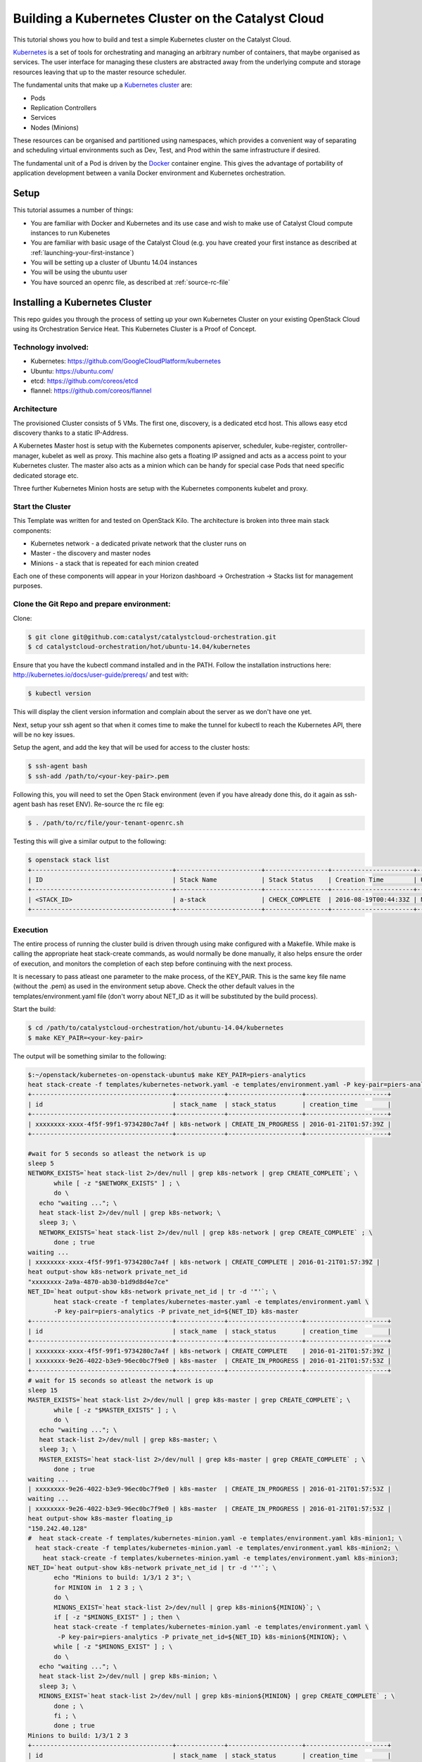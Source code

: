 ###################################################
Building a Kubernetes Cluster on the Catalyst Cloud
###################################################

This tutorial shows you how to build and test a simple Kubernetes cluster on
the Catalyst Cloud.

`Kubernetes`_ is a set of tools for orchestrating and managing an arbitrary
number of containers, that maybe organised as services.  The user interface
for managing these clusters are abstracted away from the underlying compute
and storage resources leaving that up to the master resource scheduler.

.. _Kubernetes: https://kubernetes.io/

The fundamental units that make up a `Kubernetes cluster`_ are:

* Pods
* Replication Controllers
* Services
* Nodes (Minions)

.. _Kubernetes cluster: http://kubernetes.io/docs/user-guide/

These resources can be organised and partitioned using namespaces, which
provides a convenient way of separating and scheduling virtual environments
such as Dev, Test, and Prod within the same infrastructure if desired.

The fundamental unit of a Pod is driven by the `Docker`_ container engine. This
gives the advantage of portability of application development between a vanila
Docker environment and Kubernetes orchestration.

.. _Docker: https://www.docker.com

Setup
=====

This tutorial assumes a number of things:

* You are familiar with Docker and Kubernetes and its use case and wish to
  make use of Catalyst Cloud compute instances to run Kubenetes
* You are familiar with basic usage of the Catalyst Cloud (e.g. you have
  created your first instance as described at
  :ref:`launching-your-first-instance`)
* You will be setting up a cluster of Ubuntu 14.04 instances
* You will be using the ubuntu user
* You have sourced an openrc file, as described at :ref:`source-rc-file`



Installing a Kubernetes Cluster
===============================

This repo guides you through the process of setting up your own Kubernetes
Cluster on your existing OpenStack Cloud using its Orchestration Service Heat.
This Kubernetes Cluster is a Proof of Concept.


Technology involved:
--------------------

* Kubernetes: https://github.com/GoogleCloudPlatform/kubernetes
* Ubuntu: https://ubuntu.com/
* etcd: https://github.com/coreos/etcd
* flannel: https://github.com/coreos/flannel

Architecture
------------

The provisioned Cluster consists of 5 VMs. The first one, discovery, is a
dedicated etcd host. This allows easy etcd discovery thanks to a static
IP-Address.

A Kubernetes Master host is setup with the Kubernetes components apiserver,
scheduler, kube-register, controller-manager, kubelet as well as proxy.
This machine also gets a floating IP assigned and acts as a access point to
your Kubernetes cluster.  The master also acts as a minion which can be handy
for special case Pods that need specific dedicated storage etc.

Three further Kubernetes Minion hosts are setup with the Kubernetes components
kubelet and proxy.

Start the Cluster
-----------------

This Template was written for and tested on OpenStack Kilo.  The architecture
is broken into three main stack components:

* Kubernetes network - a dedicated private network that the cluster runs on
* Master - the discovery and master nodes
* Minions - a stack that is repeated for each minion created

Each one of these components will appear in your Horizon dashboard ->
Orchestration -> Stacks list for management purposes.


Clone the Git Repo and prepare environment:
-------------------------------------------

Clone:

.. code-block:: bash

 $ git clone git@github.com:catalyst/catalystcloud-orchestration.git
 $ cd catalystcloud-orchestration/hot/ubuntu-14.04/kubernetes


Ensure that you have the kubectl command installed and in the PATH.
Follow the installation instructions here:
http://kubernetes.io/docs/user-guide/prereqs/ and test with:

.. code-block:: bash

 $ kubectl version


This will display the client version information and complain about the server
as we don't have one yet.

Next, setup your ssh agent so that when it comes time to make the tunnel for
kubectl to reach the Kubernetes API, there will be no key issues.

Setup the agent, and add the key that will be used for access to the cluster
hosts:

.. code-block:: bash

 $ ssh-agent bash
 $ ssh-add /path/to/<your-key-pair>.pem


Following this, you will need to set the Open Stack environment (even if you
have already done this, do it again as ssh-agent bash has reset ENV).
Re-source the rc file eg:

.. code-block:: bash

 $ . /path/to/rc/file/your-tenant-openrc.sh


Testing this will give a similar output to the following:

.. code-block:: bash

 $ openstack stack list
 +--------------------------------------+-----------------------+-----------------+----------------------+--------------+
 | ID                                   | Stack Name            | Stack Status    | Creation Time        | Updated Time |
 +--------------------------------------+-----------------------+-----------------+----------------------+--------------+
 | <STACK_ID>                           | a-stack               | CHECK_COMPLETE  | 2016-08-19T00:44:33Z | None         |
 +--------------------------------------+-----------------------+-----------------+----------------------+--------------+


Execution
---------

The entire process of running the cluster build is driven through using make
configured with a Makefile.  While make is calling the appropriate heat
stack-create commands, as would normally be done manually, it also helps ensure
the order of execution, and monitors the completion of each step before
continuing with the next process.

It is necessary to pass atleast one parameter to the make process, of the
KEY_PAIR.  This is the same key file name (without the .pem) as used in the
environment setup above.  Check the other default values in the
templates/environment.yaml file (don't worry about NET_ID as it will be
substituted by the build process).

Start the build:

.. code-block:: bash

 $ cd /path/to/catalystcloud-orchestration/hot/ubuntu-14.04/kubernetes
 $ make KEY_PAIR=<your-key-pair>


The output will be something similar to the following:

.. code-block:: bash

 $:~/openstack/kubernetes-on-openstack-ubuntu$ make KEY_PAIR=piers-analytics
 heat stack-create -f templates/kubernetes-network.yaml -e templates/environment.yaml -P key-pair=piers-analytics k8s-network
 +--------------------------------------+-------------+--------------------+----------------------+
 | id                                   | stack_name  | stack_status       | creation_time        |
 +--------------------------------------+-------------+--------------------+----------------------+
 | xxxxxxxx-xxxx-4f5f-99f1-9734280c7a4f | k8s-network | CREATE_IN_PROGRESS | 2016-01-21T01:57:39Z |
 +--------------------------------------+-------------+--------------------+----------------------+

 #wait for 5 seconds so atleast the network is up
 sleep 5
 NETWORK_EXISTS=`heat stack-list 2>/dev/null | grep k8s-network | grep CREATE_COMPLETE`; \
        while [ -z "$NETWORK_EXISTS" ] ; \
        do \
    echo "waiting ..."; \
    heat stack-list 2>/dev/null | grep k8s-network; \
    sleep 3; \
    NETWORK_EXISTS=`heat stack-list 2>/dev/null | grep k8s-network | grep CREATE_COMPLETE` ; \
        done ; true
 waiting ...
 | xxxxxxxx-xxxx-4f5f-99f1-9734280c7a4f | k8s-network | CREATE_COMPLETE | 2016-01-21T01:57:39Z |
 heat output-show k8s-network private_net_id
 "xxxxxxxx-2a9a-4870-ab30-b1d9d8d4e7ce"
 NET_ID=`heat output-show k8s-network private_net_id | tr -d '"'`; \
        heat stack-create -f templates/kubernetes-master.yaml -e templates/environment.yaml \
        -P key-pair=piers-analytics -P private_net_id=${NET_ID} k8s-master
 +--------------------------------------+-------------+--------------------+----------------------+
 | id                                   | stack_name  | stack_status       | creation_time        |
 +--------------------------------------+-------------+--------------------+----------------------+
 | xxxxxxxx-xxxx-4f5f-99f1-9734280c7a4f | k8s-network | CREATE_COMPLETE    | 2016-01-21T01:57:39Z |
 | xxxxxxxx-9e26-4022-b3e9-96ec0bc7f9e0 | k8s-master  | CREATE_IN_PROGRESS | 2016-01-21T01:57:53Z |
 +--------------------------------------+-------------+--------------------+----------------------+
 # wait for 15 seconds so atleast the network is up
 sleep 15
 MASTER_EXISTS=`heat stack-list 2>/dev/null | grep k8s-master | grep CREATE_COMPLETE`; \
        while [ -z "$MASTER_EXISTS" ] ; \
        do \
    echo "waiting ..."; \
    heat stack-list 2>/dev/null | grep k8s-master; \
    sleep 3; \
    MASTER_EXISTS=`heat stack-list 2>/dev/null | grep k8s-master | grep CREATE_COMPLETE` ; \
        done ; true
 waiting ...
 | xxxxxxxx-9e26-4022-b3e9-96ec0bc7f9e0 | k8s-master  | CREATE_IN_PROGRESS | 2016-01-21T01:57:53Z |
 waiting ...
 | xxxxxxxx-9e26-4022-b3e9-96ec0bc7f9e0 | k8s-master  | CREATE_IN_PROGRESS | 2016-01-21T01:57:53Z |
 heat output-show k8s-master floating_ip
 "150.242.40.128"
 #  heat stack-create -f templates/kubernetes-minion.yaml -e templates/environment.yaml k8s-minion1; \
   heat stack-create -f templates/kubernetes-minion.yaml -e templates/environment.yaml k8s-minion2; \
     heat stack-create -f templates/kubernetes-minion.yaml -e templates/environment.yaml k8s-minion3;
 NET_ID=`heat output-show k8s-network private_net_id | tr -d '"'`; \
        echo "Minions to build: 1/3/1 2 3"; \
        for MINION in  1 2 3 ; \
        do \
        MINONS_EXIST=`heat stack-list 2>/dev/null | grep k8s-minion${MINION}`; \
        if [ -z "$MINONS_EXIST" ] ; then \
        heat stack-create -f templates/kubernetes-minion.yaml -e templates/environment.yaml \
         -P key-pair=piers-analytics -P private_net_id=${NET_ID} k8s-minion${MINION}; \
        while [ -z "$MINONS_EXIST" ] ; \
        do \
    echo "waiting ..."; \
    heat stack-list 2>/dev/null | grep k8s-minion; \
    sleep 3; \
    MINONS_EXIST=`heat stack-list 2>/dev/null | grep k8s-minion${MINION} | grep CREATE_COMPLETE` ; \
        done ; \
        fi ; \
        done ; true
 Minions to build: 1/3/1 2 3
 +--------------------------------------+-------------+--------------------+----------------------+
 | id                                   | stack_name  | stack_status       | creation_time        |
 +--------------------------------------+-------------+--------------------+----------------------+
 | xxxxxxxx-xxxx-4f5f-99f1-9734280c7a4f | k8s-network | CREATE_COMPLETE    | 2016-01-21T01:57:39Z |
 | xxxxxxxx-9e26-4022-b3e9-96ec0bc7f9e0 | k8s-master  | CREATE_COMPLETE    | 2016-01-21T01:57:53Z |
 | xxxxxxxx-1cff-4133-9809-6ae7a14cd64c | k8s-minion1 | CREATE_IN_PROGRESS | 2016-01-21T01:58:41Z |
 +--------------------------------------+-------------+--------------------+----------------------+
 waiting ...
 | xxxxxxxx-1cff-4133-9809-6ae7a14cd64c | k8s-minion1 | CREATE_IN_PROGRESS | 2016-01-21T01:58:41Z |
 waiting ...
 | xxxxxxxx-1cff-4133-9809-6ae7a14cd64c | k8s-minion1 | CREATE_IN_PROGRESS | 2016-01-21T01:58:41Z |
 +--------------------------------------+-------------+--------------------+----------------------+
 | id                                   | stack_name  | stack_status       | creation_time        |
 +--------------------------------------+-------------+--------------------+----------------------+
 | xxxxxxxx-xxxx-4f5f-99f1-9734280c7a4f | k8s-network | CREATE_COMPLETE    | 2016-01-21T01:57:39Z |
 | xxxxxxxx-9e26-4022-b3e9-96ec0bc7f9e0 | k8s-master  | CREATE_COMPLETE    | 2016-01-21T01:57:53Z |
 | xxxxxxxx-1cff-4133-9809-6ae7a14cd64c | k8s-minion1 | CREATE_COMPLETE    | 2016-01-21T01:58:41Z |
 | xxxxxxxx-af4d-4ccf-ac8b-f95ee264a616 | k8s-minion2 | CREATE_IN_PROGRESS | 2016-01-21T01:59:05Z |
 +--------------------------------------+-------------+--------------------+----------------------+
 waiting ...
 | xxxxxxxx-1cff-4133-9809-6ae7a14cd64c | k8s-minion1 | CREATE_COMPLETE    | 2016-01-21T01:58:41Z |
 | xxxxxxxx-af4d-4ccf-ac8b-f95ee264a616 | k8s-minion2 | CREATE_IN_PROGRESS | 2016-01-21T01:59:05Z |
 waiting ...
 | xxxxxxxx-1cff-4133-9809-6ae7a14cd64c | k8s-minion1 | CREATE_COMPLETE    | 2016-01-21T01:58:41Z |
 | xxxxxxxx-af4d-4ccf-ac8b-f95ee264a616 | k8s-minion2 | CREATE_IN_PROGRESS | 2016-01-21T01:59:05Z |
 +--------------------------------------+-------------+--------------------+----------------------+
 | id                                   | stack_name  | stack_status       | creation_time        |
 +--------------------------------------+-------------+--------------------+----------------------+
 | xxxxxxxx-xxxx-4f5f-99f1-9734280c7a4f | k8s-network | CREATE_COMPLETE    | 2016-01-21T01:57:39Z |
 | xxxxxxxx-9e26-4022-b3e9-96ec0bc7f9e0 | k8s-master  | CREATE_COMPLETE    | 2016-01-21T01:57:53Z |
 | xxxxxxxx-1cff-4133-9809-6ae7a14cd64c | k8s-minion1 | CREATE_COMPLETE    | 2016-01-21T01:58:41Z |
 | xxxxxxxx-af4d-4ccf-ac8b-f95ee264a616 | k8s-minion2 | CREATE_COMPLETE    | 2016-01-21T01:59:05Z |
 | xxxxxxxx-91df-4ea0-9071-574c007dcd28 | k8s-minion3 | CREATE_IN_PROGRESS | 2016-01-21T01:59:25Z |
 +--------------------------------------+-------------+--------------------+----------------------+
 waiting ...
 | xxxxxxxx-1cff-4133-9809-6ae7a14cd64c | k8s-minion1 | CREATE_COMPLETE    | 2016-01-21T01:58:41Z |
 | xxxxxxxx-af4d-4ccf-ac8b-f95ee264a616 | k8s-minion2 | CREATE_COMPLETE    | 2016-01-21T01:59:05Z |
 | xxxxxxxx-91df-4ea0-9071-574c007dcd28 | k8s-minion3 | CREATE_IN_PROGRESS | 2016-01-21T01:59:25Z |
 waiting ...
 | xxxxxxxx-1cff-4133-9809-6ae7a14cd64c | k8s-minion1 | CREATE_COMPLETE    | 2016-01-21T01:58:41Z |
 | xxxxxxxx-af4d-4ccf-ac8b-f95ee264a616 | k8s-minion2 | CREATE_COMPLETE    | 2016-01-21T01:59:05Z |
 | xxxxxxxx-91df-4ea0-9071-574c007dcd28 | k8s-minion3 | CREATE_IN_PROGRESS | 2016-01-21T01:59:25Z |
 heat stack-list
 +--------------------------------------+-------------+-----------------+----------------------+
 | id                                   | stack_name  | stack_status    | creation_time        |
 +--------------------------------------+-------------+-----------------+----------------------+
 | xxxxxxxx-xxxx-4f5f-99f1-9734280c7a4f | k8s-network | CREATE_COMPLETE | 2016-01-21T01:57:39Z |
 | xxxxxxxx-9e26-4022-b3e9-96ec0bc7f9e0 | k8s-master  | CREATE_COMPLETE | 2016-01-21T01:57:53Z |
 | xxxxxxxx-1cff-4133-9809-6ae7a14cd64c | k8s-minion1 | CREATE_COMPLETE | 2016-01-21T01:58:41Z |
 | xxxxxxxx-af4d-4ccf-ac8b-f95ee264a616 | k8s-minion2 | CREATE_COMPLETE | 2016-01-21T01:59:05Z |
 | xxxxxxxx-91df-4ea0-9071-574c007dcd28 | k8s-minion3 | CREATE_COMPLETE | 2016-01-21T01:59:25Z |
 +--------------------------------------+-------------+-----------------+----------------------+
 heat output-show k8s-master floating_ip
 "150.242.xxx.xxx"


All 5 stacks need to show CREATE_COMPLETE.  On top of this, as the cloud-init
scripts for each host completes, each will be rebooted and need to settle into
the cluster.  This may take a few minutes (actually 5-10) before Kubernetes is
up and running, so best to have a cup of tea at this stage.

Next Steps
==========

The next steps are to:

* create a tunnel for secure access to the Kubernetes API
* Setup cluster DNS
* Setup the Kubernetes UI service for process monitoring
* test the DNS service

Make the tunnel
---------------

The tunnel is created over ssh:

.. code-block:: bash

 $ make start_tunnel KEY_PAIR=<your-key-pair>


If the tunnel has been created successfully then you can test it with:

.. code-block:: bash

 $ kubectl cluster-info
 Kubernetes master is running at http://localhost:8080


The tunnel must be functioning before any of the subsequent steps can be
executed.


Test it
-------

To verify that the Cluster is up, list all minions:

.. code-block:: bash

 $ kubectl get nodes

It should show you 4 minions (10.101.1.12 is the master):

.. code-block:: bash

 NAME          LABELS                               STATUS    AGE
 10.101.1.12   kubernetes.io/hostname=10.101.1.12   Ready     16m
 10.101.1.23   kubernetes.io/hostname=10.101.1.23   Ready     16m
 10.101.1.24   kubernetes.io/hostname=10.101.1.24   Ready     15m
 10.101.1.25   kubernetes.io/hostname=10.101.1.25   Ready     14m


Setup cluster DNS
-----------------

.. code-block:: bash

 $ make start_dns KEY_PAIR=<your-key-pair>

You must wait 30 seconds or so for the DNS process to settle, as this launches
a series of pods that need to download their images etc. before starting.

Setup the Kubernetes UI service for process monitoring
------------------------------------------------------

.. code-block:: bash

 $ make start_ui KEY_PAIR=<your-key-pair>

Check that the UI service (and other services) have started correctly with:

.. code-block:: bash

 $ kubectl get svc,pods,ep,rc --all-namespaces
 NAMESPACE     NAME                CLUSTER_IP                      EXTERNAL_IP   PORT(S)         SELECTOR           AGE
 default       kubernetes          10.100.0.1                      <none>        443/TCP         <none>             20m
 kube-system   kube-dns            10.100.0.10                     <none>        53/UDP,53/TCP   k8s-app=kube-dns   6m
 kube-system   kube-ui             10.100.242.90                   <none>        80/TCP          k8s-app=kube-ui    1m
 NAMESPACE     NAME                READY                           STATUS        RESTARTS        AGE
 kube-system   kube-dns-v9-5cy3h   4/4                             Running       0               6m
 kube-system   kube-ui-v4-thn08    1/1                             Running       0               1m
 NAMESPACE     NAME                ENDPOINTS                       AGE
 default       kubernetes          10.101.1.12:6443                20m
 kube-system   kube-dns            10.100.50.2:53,10.100.50.2:53   6m
 kube-system   kube-ui             10.100.98.2:8080                1m
 NAMESPACE     CONTROLLER          CONTAINER(S)  IMAGE(S)                                          SELECTOR                      REPLICAS   AGE
 kube-system   kube-dns-v9         etcd          gcr.io/google_containers/etcd:2.0.9               k8s-app=kube-dns,version=v9   1          6m
                                   kube2sky      gcr.io/google_containers/kube2sky:1.11
                                   skydns        gcr.io/google_containers/skydns:2015-03-11-001
                                   healthz       gcr.io/google_containers/exechealthz:1.0
 kube-system   kube-ui-v4          kube-ui       gcr.io/google_containers/kube-ui:v4               k8s-app=kube-ui,version=v4    1         1m


After the UI service and pods have been started, you can access it on:
http://localhost:8080/api/v1/proxy/namespaces/kube-system/services/kube-ui


Test the DNS service
--------------------

.. code-block:: bash

 $ make test_dns KEY_PAIR=<your-key-pair>

This will create a busybox pod and run a few ping tests, before tearing it down
again.


Further examples
----------------

For further Kubernetes examples have a look at the `guestbook examples`_ .

.. _guestbook examples: https://github.com/kubernetes/kubernetes/blob/master/examples/guestbook/README.md


Expanding your Minions!
-----------------------

More minion worker nodes can be created by specifying a start and stop range -
eg:

.. code-block:: bash

 $ make build_minions START=4 FINISH=5 KEY_PAIR=<your-key-pair>

This will give you two new nodes.  Test that they have joined the cluster
(after  an appropriate wait for the cloud-init build and reboot to complete):

.. code-block:: bash

 $ kubectl get nodes
 NAME          LABELS                               STATUS     AGE
 10.101.1.12   kubernetes.io/hostname=10.101.1.12   Ready      15m
 10.101.1.23   kubernetes.io/hostname=10.101.1.23   Ready      15m
 10.101.1.24   kubernetes.io/hostname=10.101.1.24   Ready      14m
 10.101.1.25   kubernetes.io/hostname=10.101.1.25   Ready      14m
 10.101.1.26   kubernetes.io/hostname=10.101.1.26   Ready      2m
 10.101.1.27   kubernetes.io/hostname=10.101.1.27   NotReady   1m

You may see a NotReady status for a new node - this should mean that it is up
but has not settled into the cluster yet.  Wait and check again.


Cleaning Up
===========

Each component will be registered under orchestration in the Horizon dashboard,
so they are fully available there from a management perspective at `Stacks`_

.. _Stacks: https://dashboard.cloud.catalyst.net.nz/project/stacks/

Additionally, the Makefile has a set of actions for deleting each component:

* make clean_minions KEY_PAIR=<your-key-pair> - remove all the minons.
* make clean KEY_PAIR=  <your-key-pair> - remove the minions and master
* make realclean KEY_PAIR=<your-key-pair> - remove minons, master, and private
  network


Documentation
=============

* `Docker Documentation`_
* `Kubernetes Documentation`_

.. _Docker Documentation: https://www.docker.com
.. _Kubernetes Documentation: http://kubernetes.io/v1.1/docs/user-guide/README.html
